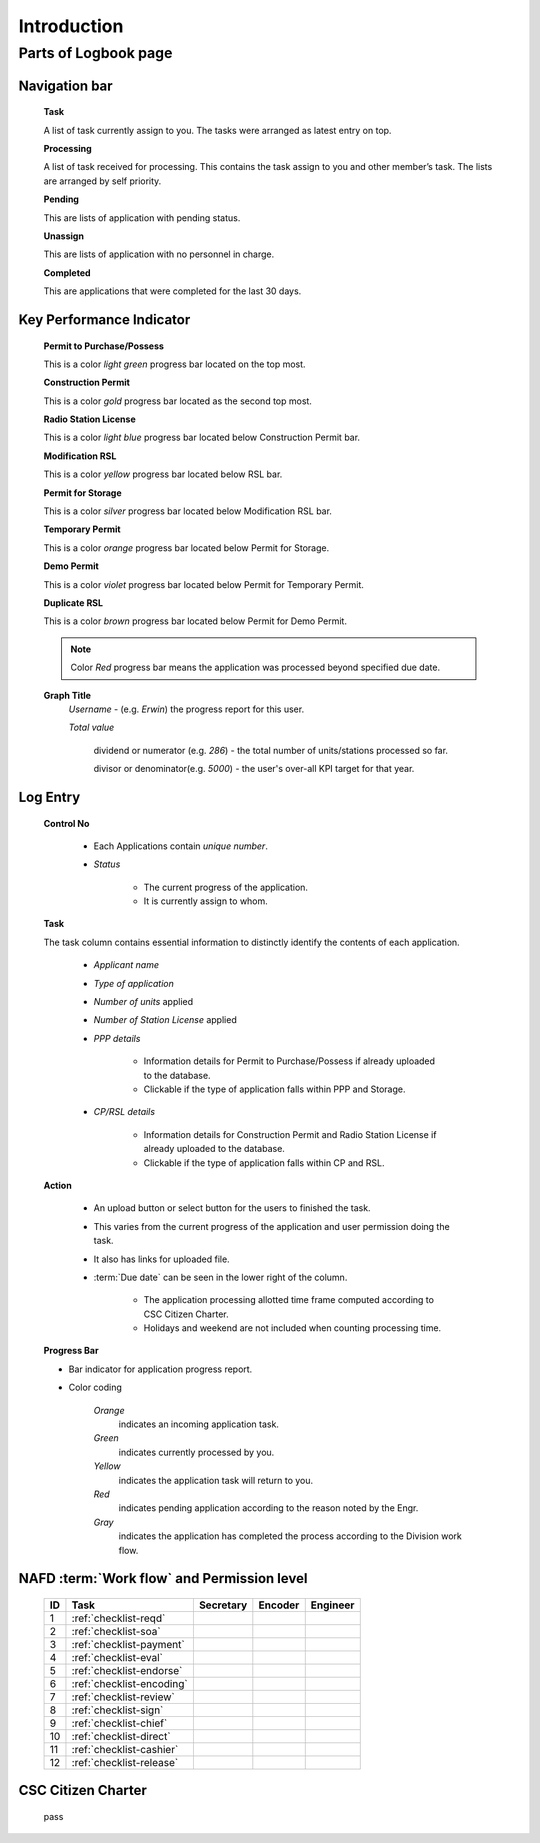 ============
Introduction
============


Parts of Logbook page
---------------------


Navigation bar
^^^^^^^^^^^^^^
  
	
	.. image:: /images/navigation.png
		:width: 225px
		:align: left
		:height: 178px
		:alt: Logbook Navigation bars

	.. container:: custom

		**Task**

		A list of task currently assign to you. 
		The tasks were arranged as latest entry on top.

		**Processing**

		A list of task received for processing.
		This contains the task assign to you and other member’s task.
		The lists are arranged by self priority.

		**Pending**

		This are lists of application with pending status.

		**Unassign**

		This are lists of application with no personnel in charge.

		**Completed**

		This are applications that were completed for the last 30 days.	

Key Performance Indicator
^^^^^^^^^^^^^^^^^^^^^^^^^
	
	.. image:: /images/kpi_legend.png
		:width: 227px
		:align: left
		:height: 260px
		:alt: KPI Legend

	.. container:: custom

		**Permit to Purchase/Possess**

		This is a color *light green* progress bar located on the top most.

		**Construction Permit**

		This is a color *gold* progress bar located as the second top most.

		**Radio Station License**

		This is a color *light blue* progress bar located below Construction Permit bar.

		**Modification RSL**

		This is a color *yellow* progress bar located below RSL bar.

		**Permit for Storage**

		This is a color *silver* progress bar located below Modification RSL bar.

		**Temporary Permit**

		This is a color *orange* progress bar located below Permit for Storage.

		**Demo Permit**
		
		This is a color *violet* progress bar located below Permit for Temporary Permit.

		**Duplicate RSL**
	
		This is a color *brown* progress bar located below Permit for Demo Permit.				

		.. note:: Color *Red* progress bar means the application was processed beyond specified due date.

	.. image:: /images/kpi_graph_title.png
		:width: 628px
		:align: left
		:height: 34px
		:alt: KPI Graph Title

	**Graph Title**
		*Username* - (e.g. *Erwin*) the progress report for this user.

		*Total value* 

			dividend or numerator (e.g. *286*) - the total number of units/stations processed so far.
			
			divisor or denominator(e.g. *5000*) - the user's over-all KPI target for that year.

	

Log Entry
^^^^^^^^^

	.. image:: /images/log_entry.png
		:width: 838px
		:align: center
		:height: 158px
		:alt: Log Entry

	.. container:: custom

		**Control No**

			* Each Applications contain *unique number*.
			* *Status*

				* The current progress of the application.
				* It is currently assign to whom.

		**Task**

		The task column contains essential information to distinctly identify the contents of each application.

			* *Applicant name*
			* *Type of application*
			* *Number of units* applied 
			* *Number of Station License* applied
			* *PPP details*

				* Information details for Permit to Purchase/Possess if already uploaded to the database.				
				* Clickable if the type of application falls within PPP and Storage.

			* *CP/RSL details*

				* Information details for Construction Permit and Radio Station License if already uploaded to the database.
				* Clickable if the type of application falls within CP and RSL.

		**Action**

			* An upload button or select button for the users to finished the task. 
			* This varies from the current progress of the application and user permission doing the task.
			* It also has links for uploaded file.

			* :term:`Due date` can be seen in the lower right of the column.

				* The application processing allotted time frame computed according to CSC Citizen Charter.
				* Holidays and weekend are not included when counting processing time.
		
		**Progress Bar**

		* Bar indicator for application progress report.

		.. image:: /images/task_legend.png
			:width: 225px
			:align: center
			:height: 172px
			:alt: Log Entry			

		* Color coding
				
				*Orange*
					indicates an incoming application task.

				*Green*
					indicates currently processed by you.

				*Yellow*
					indicates the application task will return to you.

				*Red*
					indicates pending application according to the reason noted by the Engr.

				*Gray*
					indicates the application has completed the process according to the Division work flow.


NAFD :term:`Work flow` and Permission level
^^^^^^^^^^^^^^^^^^^^^^^^^^^^^^^^^^^^^^^^^^^

	===  =========================  =========  =======  ========
	ID   Task                       Secretary  Encoder  Engineer
	===  =========================  =========  =======  ========
	1    :ref:`checklist-reqd`      \          \        |check|  
	2    :ref:`checklist-soa`       \          \        |check| 
	3    :ref:`checklist-payment`   |check|    \ 	    \ 	
	4    :ref:`checklist-eval`      \          \        |check|
	5    :ref:`checklist-endorse`   \          \        |check|
	6    :ref:`checklist-encoding`  \          |check|     \ 
	7    :ref:`checklist-review`    \          \        |check|
	8    :ref:`checklist-sign`      \          \        |check|
	9    :ref:`checklist-chief`     |check|    \        \   
	10   :ref:`checklist-direct`    |check|    \        \  
	11   :ref:`checklist-cashier`   |check|    \        \  
	12   :ref:`checklist-release`   |check|    \        \  	
	===  =========================  =========  =======  ========

.. |check| image:: /images/check.png
   :height: 25px
   :width: 25px
   :alt: Check

CSC Citizen Charter
^^^^^^^^^^^^^^^^^^^

	pass








